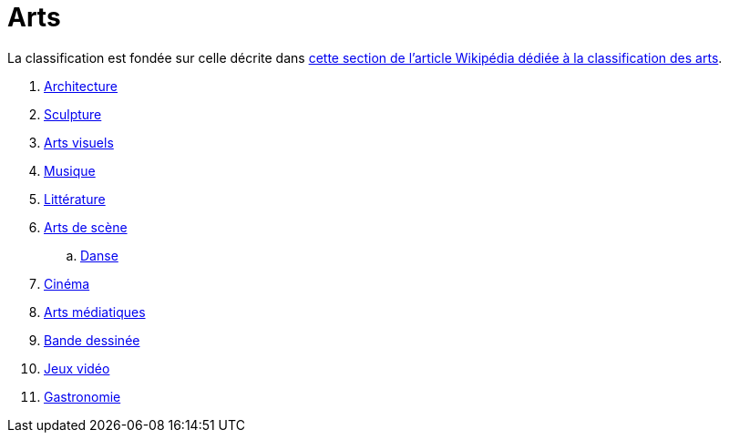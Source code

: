 = Arts

La classification est fondée sur celle décrite dans link:https://fr.wikipedia.org/wiki/Classification_des_arts#Les_dix_arts[cette section de l'article Wikipédia dédiée à la classification des arts].

. xref:./architecture.adoc[Architecture]
. xref:./sculpture.adoc[Sculpture]
. xref:./arts-visuels.adoc[Arts visuels]
. xref:./musique.adoc[Musique]
. xref:./litterature.adoc[Littérature]
. xref:./[Arts de scène]
.. xref:./danse.adoc[Danse]
// .. xref:./[Théâtre]
. xref:./[Cinéma]
. xref:./arts-mediatiques.adoc[Arts médiatiques]
// .. xref:./[Radio]
// .. xref:./[Télévision]
. xref:./bande-dessinee[Bande dessinée]
. xref:./jeux-videos[Jeux vidéo]
. xref:./gastronomie.adoc[Gastronomie]
